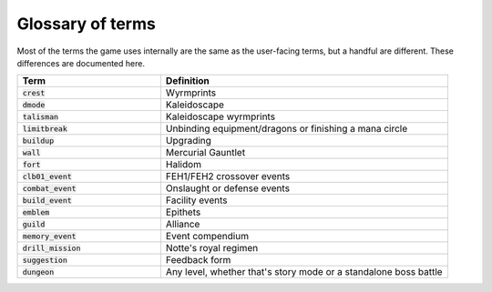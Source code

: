 Glossary of terms
====================

Most of the terms the game uses internally are the same as the user-facing terms, but a handful are different. These differences are documented here.

.. list-table::
   :widths: 25 50
   :header-rows: 1

   * - Term
     - Definition
   * - :code:`crest`
     - Wyrmprints
   * - :code:`dmode`
     - Kaleidoscape
   * - :code:`talisman`
     - Kaleidoscape wyrmprints
   * - :code:`limitbreak`
     - Unbinding equipment/dragons or finishing a mana circle
   * - :code:`buildup`
     - Upgrading
   * - :code:`wall`
     - Mercurial Gauntlet
   * - :code:`fort`
     - Halidom
   * - :code:`clb01_event`
     - FEH1/FEH2 crossover events
   * - :code:`combat_event`
     - Onslaught or defense events
   * - :code:`build_event`
     - Facility events 
   * - :code:`emblem`
     - Epithets
   * - :code:`guild`
     - Alliance
   * - :code:`memory_event`
     - Event compendium
   * - :code:`drill_mission`
     - Notte's royal regimen
   * - :code:`suggestion`
     - Feedback form
   * - :code:`dungeon`
     - Any level, whether that's story mode or a standalone boss battle
